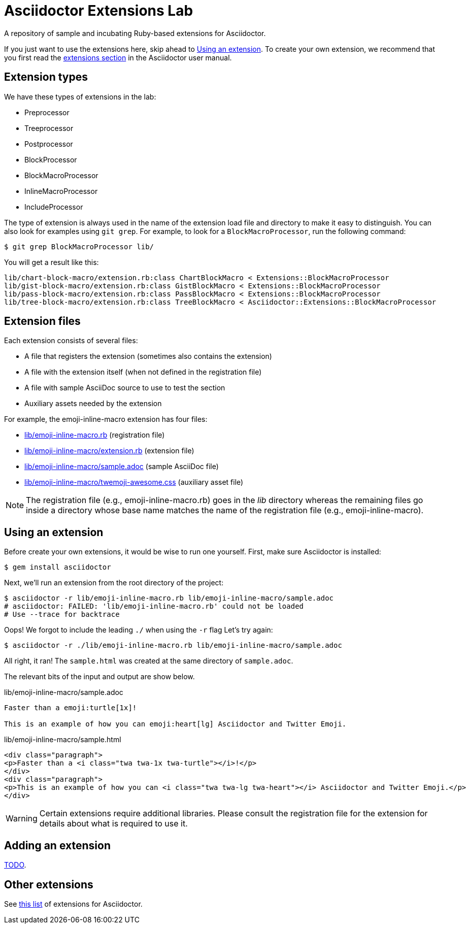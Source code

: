 = Asciidoctor Extensions Lab
:idprefix:
:idseparator: -

A repository of sample and incubating Ruby-based extensions for Asciidoctor.

If you just want to use the extensions here, skip ahead to <<using-an-extension>>.
To create your own extension, we recommend that you first read the http://asciidoctor.org/docs/user-manual/#extensions[extensions section] in the Asciidoctor user manual.

== Extension types

We have these types of extensions in the lab:

- Preprocessor
- Treeprocessor
- Postprocessor
- BlockProcessor
- BlockMacroProcessor
- InlineMacroProcessor
- IncludeProcessor

The type of extension is always used in the name of the extension load file and directory to make it easy to distinguish.
You can also look for examples using `git grep`.
For example, to look for a `BlockMacroProcessor`, run the following command:

  $ git grep BlockMacroProcessor lib/

You will get a result like this:

....
lib/chart-block-macro/extension.rb:class ChartBlockMacro < Extensions::BlockMacroProcessor
lib/gist-block-macro/extension.rb:class GistBlockMacro < Extensions::BlockMacroProcessor
lib/pass-block-macro/extension.rb:class PassBlockMacro < Extensions::BlockMacroProcessor
lib/tree-block-macro/extension.rb:class TreeBlockMacro < Asciidoctor::Extensions::BlockMacroProcessor
....

== Extension files

Each extension consists of several files:

- A file that registers the extension (sometimes also contains the extension)
- A file with the extension itself (when not defined in the registration file)
- A file with sample AsciiDoc source to use to test the section
- Auxiliary assets needed by the extension

For example, the emoji-inline-macro extension has four files:

- https://github.com/asciidoctor/asciidoctor-extensions-lab/blob/master/lib/emoji-inline-macro.rb[lib/emoji-inline-macro.rb] (registration file)
- https://github.com/asciidoctor/asciidoctor-extensions-lab/blob/master/lib/emoji-inline-macro/extension.rb[lib/emoji-inline-macro/extension.rb] (extension file)
- https://github.com/asciidoctor/asciidoctor-extensions-lab/blob/master/lib/emoji-inline-macro/sample.adoc[lib/emoji-inline-macro/sample.adoc] (sample AsciiDoc file)
- https://github.com/asciidoctor/asciidoctor-extensions-lab/blob/master/lib/emoji-inline-macro/twemoji-awesome.css[lib/emoji-inline-macro/twemoji-awesome.css] (auxiliary asset file)

NOTE: The registration file (e.g., emoji-inline-macro.rb) goes in the [path]_lib_ directory whereas the remaining files go inside a directory whose base name matches the name of the registration file (e.g., emoji-inline-macro).

== Using an extension

Before create your own extensions, it would be wise to run one yourself.
First, make sure Asciidoctor is installed:

 $ gem install asciidoctor

Next, we'll run an extension from the root directory of the project:

  $ asciidoctor -r lib/emoji-inline-macro.rb lib/emoji-inline-macro/sample.adoc
  # asciidoctor: FAILED: 'lib/emoji-inline-macro.rb' could not be loaded
  # Use --trace for backtrace

Oops!
We forgot to include the leading `./` when using the `-r` flag
Let's try again:

  $ asciidoctor -r ./lib/emoji-inline-macro.rb lib/emoji-inline-macro/sample.adoc

All right, it ran!
The `sample.html` was created at the same directory of `sample.adoc`.

The relevant bits of the input and output are show below.

.lib/emoji-inline-macro/sample.adoc
```asciidoc
Faster than a emoji:turtle[1x]!

This is an example of how you can emoji:heart[lg] Asciidoctor and Twitter Emoji.
```

.lib/emoji-inline-macro/sample.html
```html
<div class="paragraph">
<p>Faster than a <i class="twa twa-1x twa-turtle"></i>!</p>
</div>
<div class="paragraph">
<p>This is an example of how you can <i class="twa twa-lg twa-heart"></i> Asciidoctor and Twitter Emoji.</p>
</div>
```

WARNING: Certain extensions require additional libraries.
Please consult the registration file for the extension for details about what is required to use it.

== Adding an extension

https://github.com/asciidoctor/asciidoctor-extensions-lab/issues/44[TODO].

== Other extensions

See http://asciidoctor.org/docs/extensions/[this list] of extensions for Asciidoctor.

////
== Transpiling extensions for Asciidoctor.js

https://github.com/asciidoctor/asciidoctor-extensions-lab/issues/44[TODO].
////
